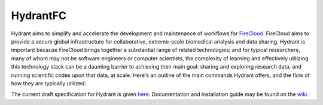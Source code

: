 HydrantFC
=========


Hydrant aims to simplify and accelerate the development and maintenance of workflows for `FireCloud <http://firecloud.org>`_.  FireCloud aims to provide a secure global infrastructure for collaborative, extreme-scale biomedical analysis and data sharing.  Hydrant is important because FireCloud brings together a substantial range of related technologies; and for typical researchers, many of whom may not be software engineers or computer scientists, the complexity of learning and effectively utilizing this technology stack can be a daunting barrier to achieving their main goal: sharing and exploring research data, and running scientific codes upon that data, at scale.  Here's an outline of the main commands Hydrant offers, and the flow of how they are typically utilized:

.. image:: https://github.com/broadinstitute/HydrantFC/wiki/images/command_workflow_2018_02_28.png

The current draft specification for Hydrant is given `here <https://docs.google.com/document/d/1XnfnW1kQRL_At4cG09xtgUMfx7wxk_DHIdEetLD3EC8>`_.  Documentation and installation guide may be found on the `wiki <https://github.com/broadinstitute/HydrantFC/wiki>`_.
